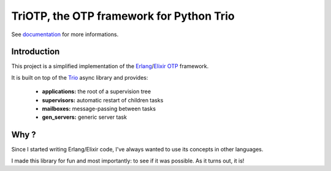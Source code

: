 TriOTP, the OTP framework for Python Trio
=========================================

See documentation_ for more informations.

.. _documentation: https://linkdd.github.io/triotp

.. image:: https://img.shields.io/pypi/l/triotp.svg?style=flat-square
   :target: https://pypi.python.org/pypi/triotp/
   :alt: License

.. image:: https://img.shields.io/pypi/status/triotp.svg?style=flat-square
   :target: https://pypi.python.org/pypi/triotp/
   :alt: Development Status

.. image:: https://img.shields.io/pypi/v/triotp.svg?style=flat-square
   :target: https://pypi.python.org/pypi/triotp/
   :alt: Latest release

.. image:: https://img.shields.io/pypi/pyversions/triotp.svg?style=flat-square
   :target: https://pypi.python.org/pypi/triotp/
   :alt: Supported Python versions

.. image:: https://img.shields.io/pypi/implementation/triotp.svg?style=flat-square
   :target: https://pypi.python.org/pypi/triotp/
   :alt: Supported Python implementations

.. image:: https://img.shields.io/pypi/wheel/triotp.svg?style=flat-square
   :target: https://pypi.python.org/pypi/triotp
   :alt: Download format

.. image:: https://github.com/linkdd/triotp/actions/workflows/test-suite.yml/badge.svg
   :target: https://github.com/linkdd/triotp
   :alt: Build status

.. image:: https://coveralls.io/repos/github/linkdd/triotp/badge.svg?style=flat-square
   :target: https://coveralls.io/r/linkdd/triotp
   :alt: Code test coverage

.. image:: https://img.shields.io/pypi/dm/triotp.svg?style=flat-square
   :target: https://pypi.python.org/pypi/triotp/
   :alt: Downloads

Introduction
------------

This project is a simplified implementation of the Erlang_/Elixir_ OTP_
framework.

.. _erlang: https://erlang.org
.. _elixir: https://elixir-lang.org/
.. _otp: https://en.wikipedia.org/wiki/Open_Telecom_Platform

It is built on top of the Trio_ async library and provides:

 - **applications:** the root of a supervision tree
 - **supervisors:** automatic restart of children tasks
 - **mailboxes:** message-passing between tasks
 - **gen_servers:** generic server task

.. _trio: https://trio.readthedocs.io

Why ?
-----

Since I started writing Erlang/Elixir code, I've always wanted to use its
concepts in other languages.

I made this library for fun and most importantly: to see if it was possible.
As it turns out, it is!